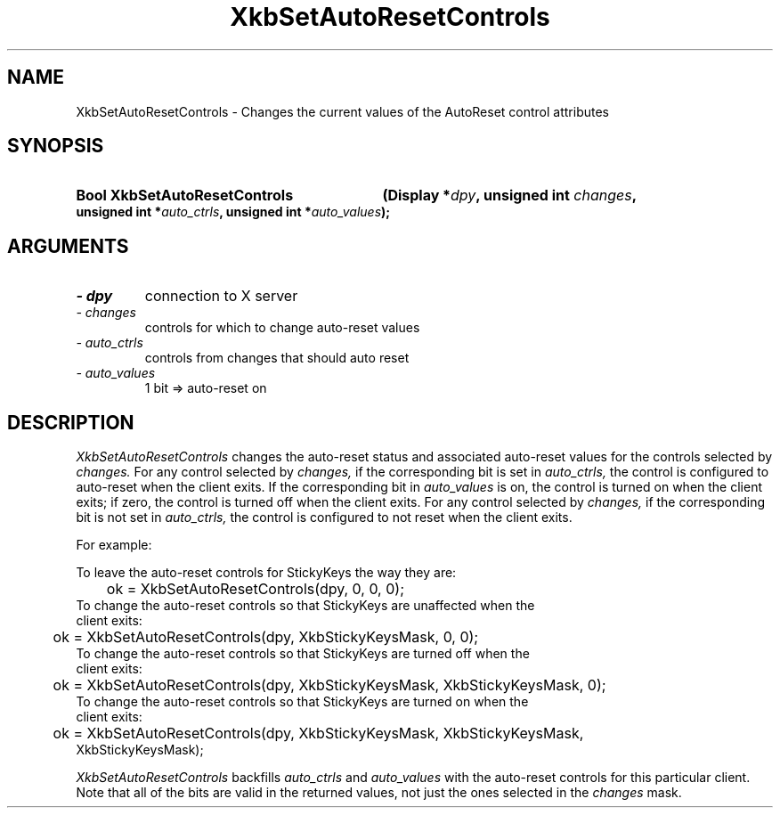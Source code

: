 .\" Copyright 1999 Oracle and/or its affiliates. All rights reserved.
.\"
.\" Permission is hereby granted, free of charge, to any person obtaining a
.\" copy of this software and associated documentation files (the "Software"),
.\" to deal in the Software without restriction, including without limitation
.\" the rights to use, copy, modify, merge, publish, distribute, sublicense,
.\" and/or sell copies of the Software, and to permit persons to whom the
.\" Software is furnished to do so, subject to the following conditions:
.\"
.\" The above copyright notice and this permission notice (including the next
.\" paragraph) shall be included in all copies or substantial portions of the
.\" Software.
.\"
.\" THE SOFTWARE IS PROVIDED "AS IS", WITHOUT WARRANTY OF ANY KIND, EXPRESS OR
.\" IMPLIED, INCLUDING BUT NOT LIMITED TO THE WARRANTIES OF MERCHANTABILITY,
.\" FITNESS FOR A PARTICULAR PURPOSE AND NONINFRINGEMENT.  IN NO EVENT SHALL
.\" THE AUTHORS OR COPYRIGHT HOLDERS BE LIABLE FOR ANY CLAIM, DAMAGES OR OTHER
.\" LIABILITY, WHETHER IN AN ACTION OF CONTRACT, TORT OR OTHERWISE, ARISING
.\" FROM, OUT OF OR IN CONNECTION WITH THE SOFTWARE OR THE USE OR OTHER
.\" DEALINGS IN THE SOFTWARE.
.\"
.TH XkbSetAutoResetControls 3 "libX11 1.6.9" "X Version 11" "XKB FUNCTIONS"
.SH NAME
XkbSetAutoResetControls \- Changes the current values of the AutoReset control 
attributes
.SH SYNOPSIS
.HP
.B Bool XkbSetAutoResetControls
.BI "(\^Display *" "dpy" "\^,"
.BI "unsigned int " "changes" "\^,"
.BI "unsigned int *" "auto_ctrls" "\^,"
.BI "unsigned int *" "auto_values" "\^);"
.if n .ti +5n
.if t .ti +.5i
.SH ARGUMENTS
.TP
.I \- dpy
connection to X server
.TP
.I \- changes
controls for which to change auto-reset values
.TP
.I \- auto_ctrls
controls from changes that should auto reset 
.TP
.I \- auto_values
1 bit => auto-reset on
.SH DESCRIPTION
.LP
.I XkbSetAutoResetControls 
changes the auto-reset status and associated auto-reset values for the controls 
selected by 
.I changes. 
For any control selected by 
.I changes, 
if the corresponding bit is set in 
.I auto_ctrls, 
the control is configured to auto-reset when the client exits. If the 
corresponding bit in 
.I auto_values 
is on, the control is turned on when the client exits; if zero, the control is 
turned off when the client exits. For any control selected by 
.I changes, 
if the corresponding bit is not set in 
.I auto_ctrls, 
the control is configured to not reset when the client exits. 

For example:

.nf
To leave the auto-reset controls for StickyKeys the way they are:

	ok = XkbSetAutoResetControls(dpy, 0, 0, 0);
	
To change the auto-reset controls so that StickyKeys are unaffected when the 
client exits:

	ok = XkbSetAutoResetControls(dpy, XkbStickyKeysMask, 0, 0);
	
To change the auto-reset controls so that StickyKeys are turned off when the 
client exits:

	ok = XkbSetAutoResetControls(dpy, XkbStickyKeysMask, XkbStickyKeysMask, 0);
	
To change the auto-reset controls so that StickyKeys are turned on when the 
client exits:

	ok = XkbSetAutoResetControls(dpy, XkbStickyKeysMask, XkbStickyKeysMask, 
XkbStickyKeysMask);

.fi
.I XkbSetAutoResetControls 
backfills 
.I auto_ctrls 
and 
.I auto_values 
with the auto-reset controls for this particular client. Note that all of the 
bits are valid in the returned values, not just the ones selected in the 
.I changes 
mask.
